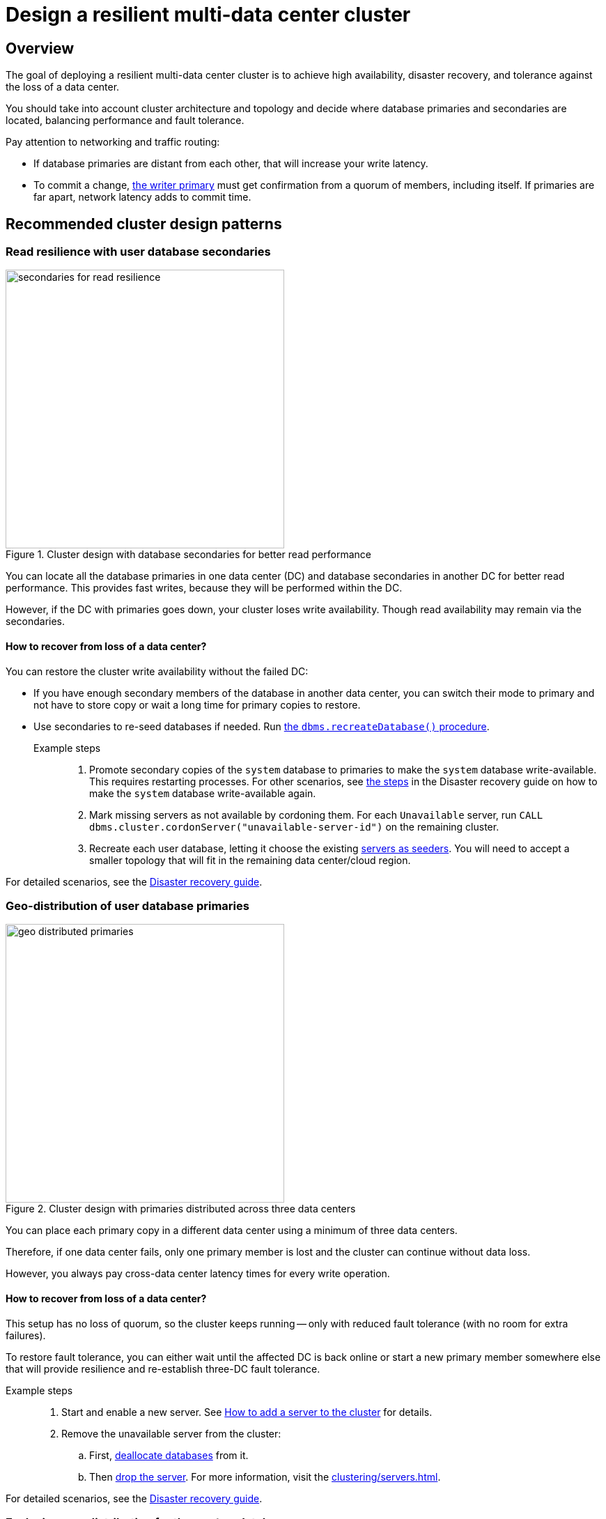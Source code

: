 :description: The page describes recommended and non-recommended patterns of deploying Neo4j cluster across multiple cloud regions / data centers.
[role=enterprise-edition]


= Design a resilient multi-data center cluster

[[multi-region-deployment-overview]]
== Overview

The goal of deploying a resilient multi-data center cluster is to achieve high availability, disaster recovery, and tolerance against the loss of a data center.

You should take into account cluster architecture and topology and decide where database primaries and secondaries are located, balancing performance and fault tolerance.
 
Pay attention to networking and traffic routing:

* If database primaries are distant from each other, that will increase your write latency.
* To commit a change, xref:clustering/introduction.adoc#clustering-primary-mode[the writer primary] must get confirmation from a quorum of members, including itself.
If primaries are far apart, network latency adds to commit time.


[[recommended-cluster-patterns]]
== Recommended cluster design patterns

[[secondaries-for-read-resilience]]
=== Read resilience with user database secondaries

image::secondaries-for-read-resilience.svg[width="400", title="Cluster design with database secondaries for better read performance", role=popup]

You can locate all the database primaries in one data center (DC) and database secondaries in another DC for better read performance.
This provides fast writes, because they will be performed within the DC.

However, if the DC with primaries goes down, your cluster loses write availability.
Though read availability may remain via the secondaries.

==== How to recover from loss of a data center?

You can restore the cluster write availability without the failed DC:

* If you have enough secondary members of the database in another data center, you can switch their mode to primary and not have to store copy or wait a long time for primary copies to restore.
* Use secondaries to re-seed databases if needed.
Run xref:database-administration/standard-databases/recreate-database.adoc[the `dbms.recreateDatabase()` procedure].

Example steps::

. Promote secondary copies of the `system` database to primaries to make the `system` database write-available.
This requires restarting processes.
For other scenarios, see xref:clustering/multi-region-deployment/disaster-recovery.adoc#make-the-system-database-write-available[the steps] in the Disaster recovery guide on how to make the `system` database write-available again.

. Mark missing servers as not available by cordoning them.
For each `Unavailable` server, run `CALL dbms.cluster.cordonServer("unavailable-server-id")` on the remaining cluster.  

. Recreate each user database, letting it choose the existing xref:database-administration/standard-databases/recreate-database.adoc#seed-servers[servers as seeders].
You will need to accept a smaller topology that will fit in the remaining data center/cloud region.

For detailed scenarios, see the xref:clustering/multi-region-deployment/disaster-recovery.adoc[Disaster recovery guide].


[[geo-distributed-dc]]
=== Geo-distribution of user database primaries

image::geo-distributed-primaries.svg[width="400", title="Cluster design with primaries distributed across three data centers", role=popup]

You can place each primary copy in a different data center using a minimum of three data centers.

Therefore, if one data center fails, only one primary member is lost and the cluster can continue without data loss.

However, you always pay cross-data center latency times for every write operation.

==== How to recover from loss of a data center?

This setup has no loss of quorum, so the cluster keeps running -- only with reduced fault tolerance (with no room for extra failures).

To restore fault tolerance, you can either wait until the affected DC is back online or start a new primary member somewhere else that will provide resilience and re-establish three-DC fault tolerance.

Example steps::

. Start and enable a new server.
See xref:clustering/servers.adoc#cluster-add-server[How to add a server to the cluster] for details.

. Remove the unavailable server from the cluster:
.. First, xref:clustering/servers.adoc#_deallocating_databases_from_a_server[deallocate databases] from it.
.. Then xref:clustering/servers.adoc#_dropping_a_server[drop the server]. 
For more information, visit the xref:clustering/servers.adoc[].

For detailed scenarios, see the xref:clustering/multi-region-deployment/disaster-recovery.adoc[Disaster recovery guide].


[[geo-distribution-system-database]]
=== Exclusive geo-distribution for the `system` database

image::geo-distribution-system-db.svg[width="400", title="Primaries for the `system` database distributed across three data centers", role=popup]

You can place all primaries for user databases in one data center, with secondaries in another.

In a third DC, deploy a server that only hosts a primary member of the `system` database (in addition to those in the first two data centers).

* This server can be a small machine, since the `system` database has minimal resource requirements.

* To prevent user databases from being allocated to it, set the `allowedDatabases` constraint to some name that will never be used.

Your writes will be fast, because they are within the DC.

If a DC goes down, you retain write availability for the `system` database, which makes restoring write availability to the user databases easier.

However, if the DC with primaries goes down, you lose write availability for the user databases.
Though read availability may remain via the secondaries.

==== How to recover from loss of a data center?

If you lose the DC with primaries in, the user databases will go write-unavailable, though the secondaries should continue to provide read availability.
Because of the third DC, the `system` database will remain write available, so you will be able to get the user databases back to write available without process downtime.

However, if you need to use the `recreateDatabase()` procedure, it will involve downtime for the user database.

Example steps::

. Mark missing servers as not present by cordoning them.
For each `Unavailable` server, run `CALL dbms.cluster.cordonServer("unavailable-server-id")` on one of the available servers.

. Recreate each user database, letting it select the existing xref:database-administration/standard-databases/recreate-database.adoc#seed-servers[servers as seeders].
You need to accept a smaller topology that fits in the remaining data center.


[[cluster-anti-patterns]]
== Cluster design patterns to avoid


[[two-dc-unbalanced-membership]]
=== Two data centers with unbalanced membership

image::2dc-unbalanced-membership.svg[width="400", title="Unbalanced data center primary distribution", role=popup]

Suppose you decide to set up just two data centers, placing two primaries in data center 1 (DC1) and one primary in the data center 2 (DC2).

If the writer primary is located in DC1, then writes can be fast because a local quorum can be reached.
This setup can tolerate the loss of one data center — but only if the failure is in DC2.
If DC1 fails, you lose two primary members, which means the quorum is lost and the cluster becomes unavailable for writes.

Keep in mind that any issue could push the system back to cross–data center write latencies.
Worse, because of the latency, the member in DC2 may fall behind.
In that case a failure of a member in DC1 means the database is write-unavailable until the DC2 member has caught up.

If leadership shifts to DC2, this makes all writes slow.

Finally, there is no guarantee against data loss if DC1 goes down.
Beacuse the primary member in DC2 may not be up to date with writes, even in append.



[[two-dc-balanced-membership]]
=== Two data centers with balanced membership

image::2dc-balanced-membership.svg[width="400", title="Symmetric primaries across two data centers", role=popup]

The worst scenario is to operate with just two data centers and place two or three primaries in each of them.

This means the failure of either data center leads to loss of quorum and, therefore, to loss of the cluster write-availability.

Besides, all writes have to pay the cross-data center latency cost.

This design pattern is strongly recommended to avoid.

== Summary

.Comparison of cluster designs
[cols="1,2,2a,2a,2", options="header"]
|===
| Setup
| Design
| Pros
| Cons
| Best use case

5+^| Recommended patterns

| Secondaries for read resilience
| Primaries in one data center, secondaries in other data centers
| * Fast writes (local quorum). +
* Local reads in remote data centers.
| * Loss of write availability if DC with primaries fails. +
* Recovery requires reseeding.
* Process restarts required if DC with primaries fails.
| Applications needing fast writes.
The cluster can tolerate downtime during recovery.

| Geo-distributed data centers (3DC)
| Each primary in a different data center (≥3).
| * Survives loss of one DC without data loss. +
* Quorum remains intact.
| * Higher write latency (cross-data center). +
| Critical systems needing continuous availability even if a full data center fails.

| Full geo-distribution for the `system` database only (3DC)
| User database primaries in one DC, secondaries in another, `system` primaries across three data centers
| * Fast user database writes (local). +
* The `system` database is always available, which means smoother recovery. +
* Reads available if primaries fail.
| * Loss of user database writes if DC with primaries fails. +
* Recovery requires reseeding.
| Balanced approach: fast normal operations, easier recovery, some downtime acceptable.

5+^| Non-recommended patterns

| Two DCs – Unbalanced membership
| Two primaries are in DC1, one primary is in DC2.
| Fast writes if a leader is in DC1.
| * Quorum lost if DC1 fails. +
* Risk of data loss. +
* Cross-DC latency if leader is in DC2.
| Should be avoided.

| Two DCs – Balanced membership
| Equal primaries in two DCs.
| (none significant)
| * Quorum lost if either DC fails. +
* All writes pay cross-DC latency.
| Should be avoided.
|===


